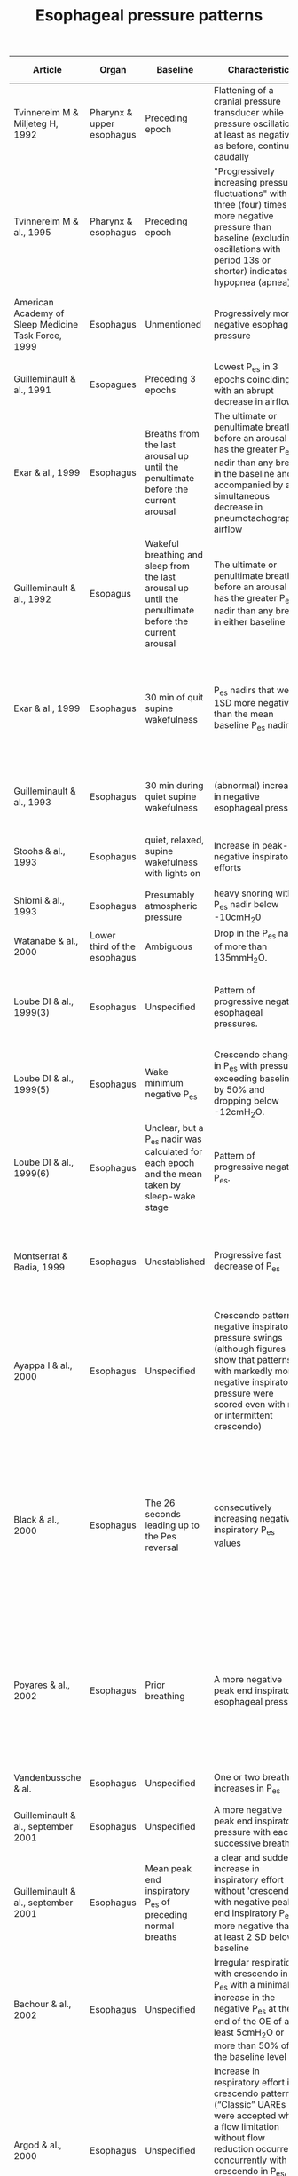 #+TITLE: Esophageal pressure patterns

| Article                                             | Organ                        | Baseline                                                                                       | Characteristic                                                                                                                                                                                      | Minimum length | End                                                                                                             | Source cited                             |
|-----------------------------------------------------+------------------------------+------------------------------------------------------------------------------------------------+-----------------------------------------------------------------------------------------------------------------------------------------------------------------------------------------------------+----------------+-----------------------------------------------------------------------------------------------------------------+----------------------|
| Tvinnereim M & Miljeteg H, 1992                     | Pharynx & upper esophagus    | Preceding epoch                                                                                | Flattening of a cranial pressure transducer while pressure oscillations, at least as negative as before, continue caudally                                                                          | 10s (or 8s)    | Unmentioned                                                                                                     | None                                     |
| Tvinnereim M & al., 1995                            | Pharynx & esophagus          | Preceding epoch                                                                                | "Progressively increasing pressure fluctuations" with three (four) times more negative pressure than baseline (excluding oscillations with period 13s or shorter) indicates a hypopnea (apnea)      | 10s            | Observed to be abrupt                                                                                           | Tvinnereim, 1992                         |
| American Academy of Sleep Medicine Task Force, 1999 | Esophagus                    | Unmentioned                                                                                    | Progressively more negative esophageal pressure                                                                                                                                                     | 10s            | Sudden change in pressure to a less negative level and an arousal                                               | 10s cutoff from Gould, 1988              |
| Guilleminault & al., 1991                           | Esopagues                    | Preceding 3 epochs                                                                             | Lowest P_es in 3 epochs coinciding with an abrupt decrease in airflow                                                                                                                                | None           | short arousal                                                                                                   | None                                     |
| Exar & al., 1999 | Esophagus | Breaths from the last arousal up until the penultimate before the current arousal | The ultimate or penultimate breath before an arousal has the greater P_es nadir than any breath in the baseline and is accompanied by a simultaneous decrease in pneumotachographic airflow | One breath | Arousal and less negative P_es and increased airflow during the two breaths after the arousal | Guilleminault & al., 1991
| Guilleminault & al., 1992 | Esopagus | Wakeful breathing and sleep from the last arousal up until the penultimate before the current arousal | The ultimate or penultimate breath before an arousal has the greater P_es nadir than any breath in either baseline | One breath | Arousal and less negative P_es and increased airflow during the two breaths after the arousal | None
| Exar & al., 1999 | Esophagus | 30 min of quit supine wakefulness | P_es nadirs that were 1SD  more  negative than the mean baseline P_es nadir | One breath | Optionally, if the nadir is the lowest since the last arousal and is succeded by an arousal and then a lesser P_es nadir | Guilleminault & al., 1992
| Guilleminault & al., 1993                           | Esophagus                    | 30 min during quiet supine wakefulness                                                         | (abnormal) increase in negative esophageal pressure                                                                                                                                                 | Unmentioned    | transient arousal (a breath or two after P_es nadir)                                                             | None                                     |
| Stoohs & al., 1993                                  | Esophagus                    | quiet, relaxed, supine wakefulness with lights on                                              | Increase in peak-negative inspiratory efforts                                                                                                                                                       | Unmentioned    | arousal (a breath or two after increase in respiratory efforts)                                                 | Stoohs and Guilleminault, 1991         |
| Shiomi & al., 1993                                  | Esophagus                    | Presumably atmospheric pressure                                                                | heavy snoring with P_es nadir below -10cmH_{2}0                                                                                                                                                      | None           | Unmentioned                                                                                                     | None                                     |
| Watanabe & al., 2000                                | Lower third of the esophagus | Ambiguous                                                                                      | Drop  in  the  P_es  nadir  of  more  than 135mmH_{2}O.                                                                                                                                            | None           | Unmentioned                                                                                                     | Shiomi  &al.,  1993                    |
| Loube DI & al., 1999(3)                             | Esophagus                    | Unspecified                                                                                    | Pattern of progressive negative esophageal pressures.                                                                                                                                               | 10s            | Change in pressure to a less negative pressure level associated with an arousal                                 | Ambiguous due to missing inline citation |
| Loube DI & al., 1999(5)                             | Esophagus                    | Wake minimum negative P_es                                                                      | Crescendo changes in P_es with pressure exceeding baseline by 50% and dropping below -12cmH_{2}O.                                                                                                 | Unmentioned    | EEG arousal                                                                                                     | AASM, 1999                               |
| Loube DI & al., 1999(6)                             | Esophagus                    | Unclear, but a P_es nadir was calculated for each epoch and the mean taken  by sleep-wake stage | Pattern of progressive negative P_es.                                                                                                                                                               | 10s            | Change in pressure to a less negative pressure level associated with a (micro)arousal | Loube(3), 1999                           |
| Montserrat & Badia, 1999 | Esophagus | Unestablished | Progressive fast decrease of P_es | Unmentioned | Abruptly returns to normal, or almost normal, P_es after a neurological arousal.  | Guilleminault & al., 1993
| Ayappa I & al., 2000                                | Esophagus                    | Unspecified                                                                                      | Crescendo pattern of negative inspiratory pressure swings (although figures show that patterns with markedly more negative inspiratory pressure were scored even with no or intermittent crescendo) | 10s            | Rapid decrease of the swings to baseline level                                                                  | Ambiguous due to missing inline citation |
| Black & al., 2000 | Esophagus | The 26 seconds leading up to the Pes reversal | consecutively increasing negative inspiratory P_es values | 10s (typically three breaths) | Followed abruptly by a series of breaths of reduced negative P_es (in specific, the breath following the final breath of the crescendo had to be less than 75% of the Pes of the previous breath) | Guilleminault & al., 1993
| Poyares & al., 2002 | Esophagus | Prior breathing | A more negative peak end inspiratory esophageal pressure | 3 successive breaths | Abrupt shift of at least 25% of the peak negative end inspiratory esophageal pressure toward less effort associated with improvement in nasal flow |  Guilleminault & al., 1995 |
| Vandenbussche & al.| Esophagus | Unspecified | One or two breath increases in P_es | One breath | Reversal of the P_es to baseline | None
| Guilleminault & al., september 2001 | Esophagus | Unspecified | A more negative peak end inspiratory pressure with each successive breath | Unclear | P_es reversal | Guilleminault &al., 1995
| Guilleminault & al., september 2001 | Esophagus | Mean peak end inspiratory P_es of preceding normal breaths | a clear and sudden increase in inspiratory effort without 'crescendo' with negative peak end inspiratory P_es more negative than at least 2 SD below baseline | 4 breaths | P_es reversal | Guilleminault, 1995
| Bachour & al., 2002 | Esophagus |  Unspecified | Irregular respiration with crescendo in P_es with a minimal increase in the negative P_es at the end of the OE of at least 5cmH_{2}O or more than 50% of the baseline level | Unmentioned | Rapid return to baseline | None |
| Argod & al., 2000 | Esophagus | Unspecified | Increase in respiratory effort in a crescendo pattern. (“Classic” UAREs were accepted when a flow limitation without flow reduction occurred concurrently with a crescendo in P_es, ended with an arousal, and was then followed by P_es going back to resting levels.)| Unmentioned | Unmentioned | None |
| Chervin & al., 2012 | Esophagus | The peak expiratory pressure within the same breath |  Sleep epoch spent with most esophageal pressure swings more negative than -10cmH_{2}O. | None | N/A | Unclear |
| Katz & al., 2003 | Esophagus | Unspecified | graded increases in P_es | 10s | abrupt P_es reversal | Guilleminault & al., 1993 |
| Masa & al., 2003 | Esophagus | Unspecified | Increasing  negative  oesophageal pressures which did not coincide with increased oral-nasal flow. | Two breaths | Arousal with oesophageal pressures less negative. | Ambiguous due to missing inline citation |
| Hutter & al., 2004 | Esophagus | Positioning was confirmed by obtaining maximum cardiogenic oscillation and Valsalva maneuver (negative pressure swings are not seen if the balloon is located in the abdomen). All patients had baseline values <−5 cmH_{2}O. | Decrescendo pattern with a nadir >−10 cmH_{2}O. | Unspecified | Crescendo | Unclear due to missing inline citation |
| Johnson & al., 2005 | Esophagus | Prevous 2 minutes of baseline stable breathing | Increased negative P_es. | One breath but less than one minute |  EEG arousal and a return to a less-negative P_es. | None
| Kristo & al., 2005/2008 | Esophagus | Unspecified | Crescendo pattern of negative inspiratory pressures ≤−12 cmH_{2}O | Unspecified | Arousal followed by normalization of P_es | Loube & al., 1999(5)
| Masa, & al., 2009 | Esophagus | Unspecified | progressive increase in oesophageal pressure | 10s | Arousal | None
| AASM, 2012 (2007 v2.0)                  | Esophagus                    | Unspecified                                                                                    | Sequence of breaths characterized by increasing respiratory effort.                                                                                                                                 | 10s            |   Unmentioned                                                                                                   |                Unknown                  |
|-----------------------------------------------------+------------------------------+------------------------------------------------------------------------------------------------+-----------------------------------------------------------------------------------------------------------------------------------------------------------------------------------------------------+----------------+-----------------------------------------------------------------------------------------------------------------+------------------------------------------|
/P_es/ is short for esophageal pressure, usually referring to the peak negative pressure during an attempted inspiration. Most of these articles were discovered by recursively following the references of Vandenbussche & al., 2015, and Exar & al., 1999. 

# SLEEP meetup == APSS conference
# APSS := AASM + SRS
# Chicago, 1997 or 1998 = AASM1999


# | Arora, 2015 | Thorax | Unspecified | Increased intrathoracic pressure swings. | Arousal | 5. Pepin J.L., Guillot M., Tamisier R., Levy P. The upper airway resistance syndrome. Respiration. 2012;83:559–566.
# The AASM publisheda clinical practice guideline to make important updates to the recommendationsfor the diagnosis of obstructive sleep apnea in the 2005 Practice Parameters for the Indications for Polysomnography and Related Procedures. These updates are based on acomprehensive review of the evidence on the diagnostic testing approaches for adults with obstructive sleep apneawith polysomnography.  The clinical practice guideline is an essential update to the recommendations found in this practice parameter document:Kapur VK, Auckley DH, Chowdhuri S, Kuhlmann DC, Mehra R, Ramar K, Harrod CG. Clinical practice guideline for diagnostic testing for adult obstructive sleep apnea: an American Academy of Sleep Medicineclinical practice guideline. J Clin Sleep Med. 2017;13(3):479–504.
